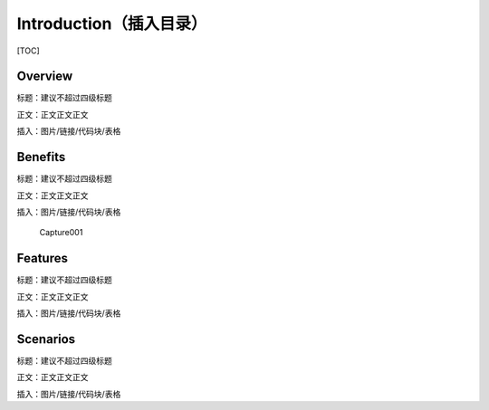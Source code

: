 Introduction（插入目录）
========================

[TOC]

Overview
--------

标题：建议不超过四级标题

正文：正文正文正文

插入：图片/链接/代码块/表格

Benefits
--------

标题：建议不超过四级标题

正文：正文正文正文

插入：图片/链接/代码块/表格

.. figure:: Capture001.png
   :alt: Capture001

   Capture001

Features
--------

标题：建议不超过四级标题

正文：正文正文正文

插入：图片/链接/代码块/表格

Scenarios
---------

标题：建议不超过四级标题

正文：正文正文正文

插入：图片/链接/代码块/表格
